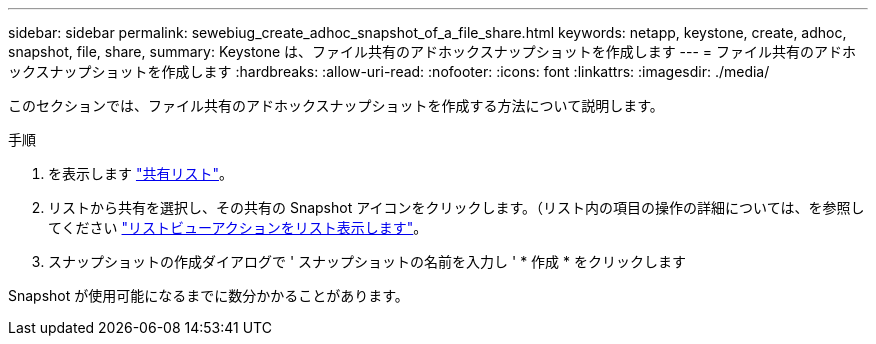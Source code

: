 ---
sidebar: sidebar 
permalink: sewebiug_create_adhoc_snapshot_of_a_file_share.html 
keywords: netapp, keystone, create, adhoc, snapshot, file, share, 
summary: Keystone は、ファイル共有のアドホックスナップショットを作成します 
---
= ファイル共有のアドホックスナップショットを作成します
:hardbreaks:
:allow-uri-read: 
:nofooter: 
:icons: font
:linkattrs: 
:imagesdir: ./media/


[role="lead"]
このセクションでは、ファイル共有のアドホックスナップショットを作成する方法について説明します。

.手順
. を表示します link:sewebiug_view_shares.html#view-shares["共有リスト"]。
. リストから共有を選択し、その共有の Snapshot アイコンをクリックします。（リスト内の項目の操作の詳細については、を参照してください link:sewebiug_netapp_service_engine_web_interface_overview.html#list-view["リストビューアクションをリスト表示します"]。
. スナップショットの作成ダイアログで ' スナップショットの名前を入力し ' * 作成 * をクリックします


Snapshot が使用可能になるまでに数分かかることがあります。

